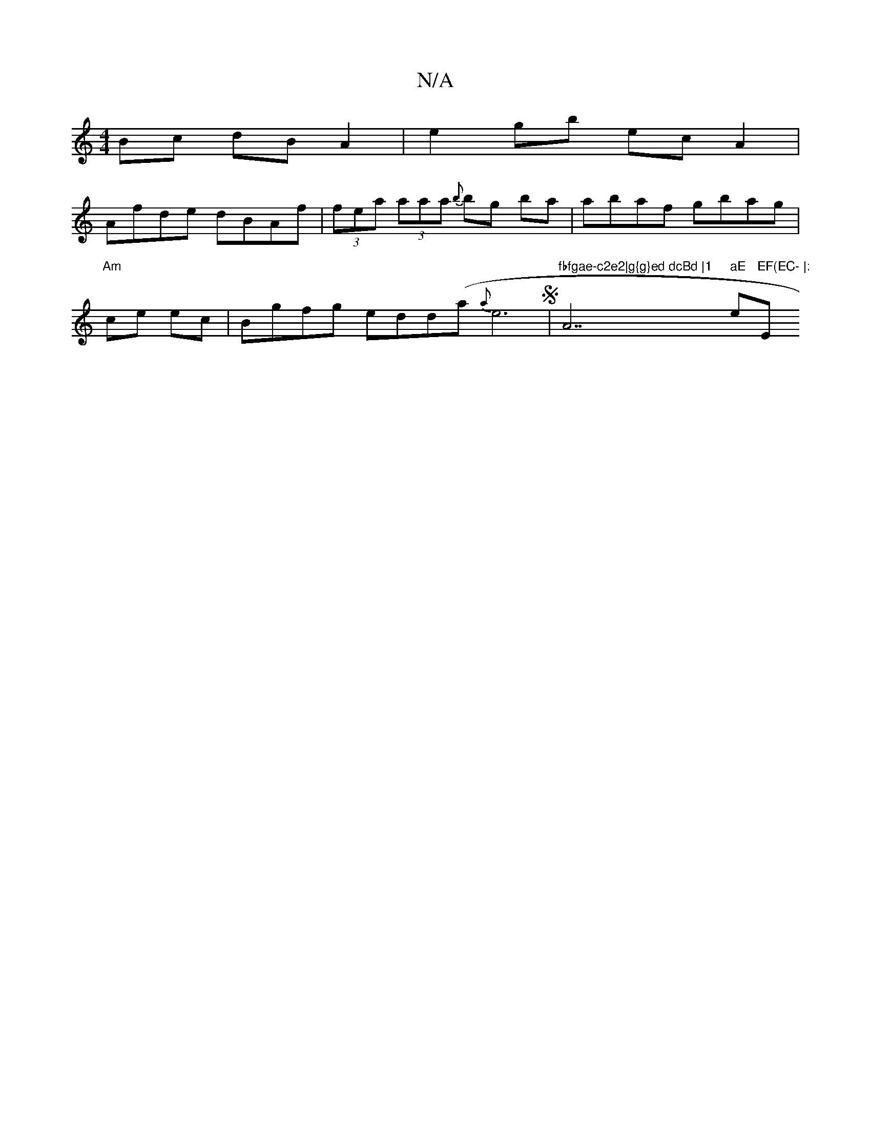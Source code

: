 X:1
T:N/A
M:4/4
R:N/A
K:Cmajor
Bc dB A2|e2gb ec A2|
Afde dBAf|(3fea (3aaa {b}bg ba|abaf gbag|"Am"ce ec | Bgfg edd(a {a}e6S|"fbfgae-c2e2|g{g}ed dcBd |1 "A7" aE "em"EF(EC- |:"E"e2fg (3BcB AG|:[K:F4DE][CA]F | d2 B AGF | E3 EDF DFE | F
